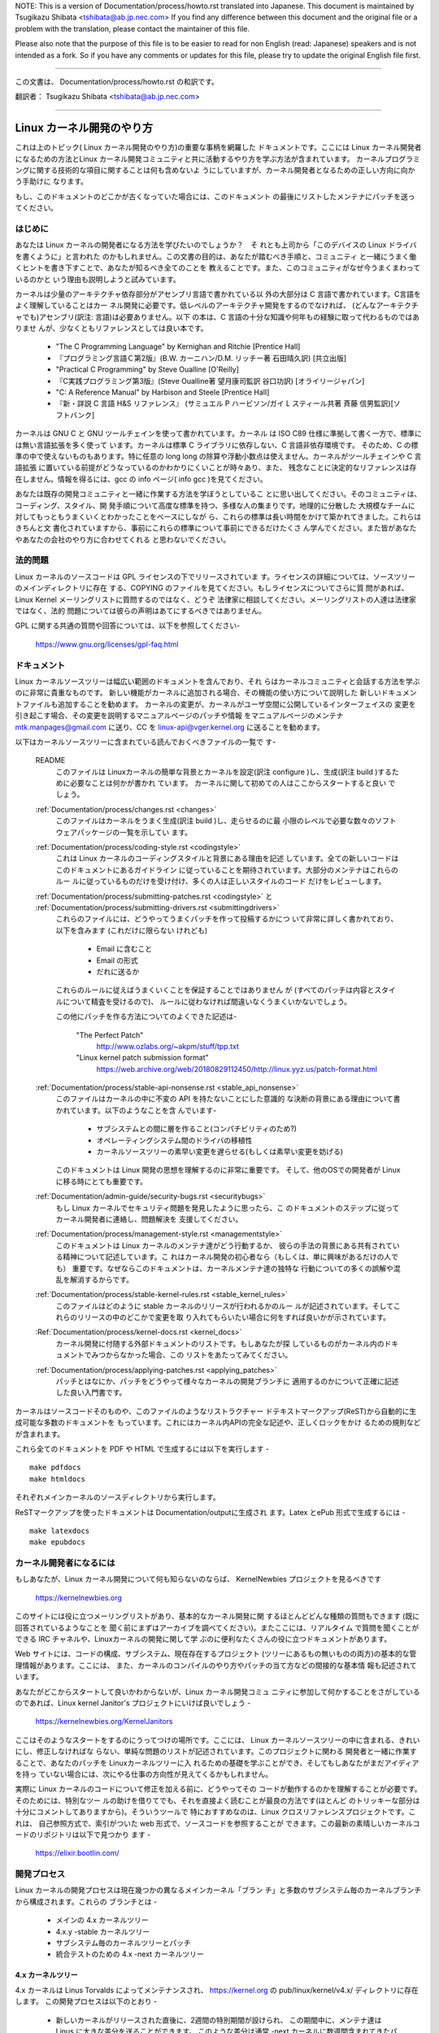 .. raw:: latex

	\kerneldocCJKoff

NOTE:
This is a version of Documentation/process/howto.rst translated into Japanese.
This document is maintained by Tsugikazu Shibata <tshibata@ab.jp.nec.com>
If you find any difference between this document and the original file or
a problem with the translation, please contact the maintainer of this file.

Please also note that the purpose of this file is to be easier to
read for non English (read: Japanese) speakers and is not intended as
a fork. So if you have any comments or updates for this file, please
try to update the original English file first.

----------------------------------

.. raw:: latex

	\kerneldocCJKon

この文書は、
Documentation/process/howto.rst
の和訳です。

翻訳者： Tsugikazu Shibata <tshibata@ab.jp.nec.com>

----------------------------------

Linux カーネル開発のやり方
==========================

これは上のトピック( Linux カーネル開発のやり方)の重要な事柄を網羅した
ドキュメントです。ここには Linux カーネル開発者になるための方法とLinux
カーネル開発コミュニティと共に活動するやり方を学ぶ方法が含まれています。
カーネルプログラミングに関する技術的な項目に関することは何も含めないよ
うにしていますが、カーネル開発者となるための正しい方向に向かう手助けに
なります。

もし、このドキュメントのどこかが古くなっていた場合には、このドキュメント
の最後にリストしたメンテナにパッチを送ってください。

はじめに
---------

あなたは Linux カーネルの開発者になる方法を学びたいのでしょうか？　そ
れとも上司から「このデバイスの Linux ドライバを書くように」と言われた
のかもしれません。この文書の目的は、あなたが踏むべき手順と、コミュニティ
と一緒にうまく働くヒントを書き下すことで、あなたが知るべき全てのことを
教えることです。また、このコミュニティがなぜ今うまくまわっているのかと
いう理由も説明しようと試みています。

カーネルは少量のアーキテクチャ依存部分がアセンブリ言語で書かれている以
外の大部分は C 言語で書かれています。C言語をよく理解していることはカー
ネル開発に必要です。低レベルのアーキテクチャ開発をするのでなければ、
(どんなアーキテクチャでも)アセンブリ(訳注: 言語)は必要ありません。以下
の本は、C 言語の十分な知識や何年もの経験に取って代わるものではありませ
んが、少なくともリファレンスとしては良い本です。

 - "The C Programming Language" by Kernighan and Ritchie [Prentice Hall]
 - 『プログラミング言語Ｃ第2版』(B.W. カーニハン/D.M. リッチー著 石田晴久訳) [共立出版]
 - "Practical C Programming" by Steve Oualline [O'Reilly]
 - 『C実践プログラミング第3版』(Steve Oualline著 望月康司監訳 谷口功訳) [オライリージャパン]
 - "C:  A Reference Manual" by Harbison and Steele [Prentice Hall]
 - 『新・詳説 C 言語 H&S リファレンス』 (サミュエル P ハービソン/ガイ L スティール共著 斉藤 信男監訳)[ソフトバンク]

カーネルは GNU C と GNU ツールチェインを使って書かれています。カーネル
は ISO C89 仕様に準拠して書く一方で、標準には無い言語拡張を多く使って
います。カーネルは標準 C ライブラリに依存しない、C 言語非依存環境です。
そのため、C の標準の中で使えないものもあります。特に任意の long long
の除算や浮動小数点は使えません。カーネルがツールチェインや C 言語拡張
に置いている前提がどうなっているのかわかりにくいことが時々あり、また、
残念なことに決定的なリファレンスは存在しません。情報を得るには、gcc の
info ページ( info gcc )を見てください。

あなたは既存の開発コミュニティと一緒に作業する方法を学ぼうとしているこ
とに思い出してください。そのコミュニティは、コーディング、スタイル、開
発手順について高度な標準を持つ、多様な人の集まりです。地理的に分散した
大規模なチームに対してもっともうまくいくとわかったことをベースにしなが
ら、これらの標準は長い時間をかけて築かれてきました。これらはきちんと文
書化されていますから、事前にこれらの標準について事前にできるだけたくさ
ん学んでください。また皆があなたやあなたの会社のやり方に合わせてくれる
と思わないでください。

法的問題
--------

Linux カーネルのソースコードは GPL ライセンスの下でリリースされていま
す。ライセンスの詳細については、ソースツリーのメインディレクトリに存在
する、COPYING のファイルを見てください。もしライセンスについてさらに質
問があれば、Linux Kernel メーリングリストに質問するのではなく、どうぞ
法律家に相談してください。メーリングリストの人達は法律家ではなく、法的
問題については彼らの声明はあてにするべきではありません。

GPL に関する共通の質問や回答については、以下を参照してください-

	https://www.gnu.org/licenses/gpl-faq.html

ドキュメント
------------

Linux カーネルソースツリーは幅広い範囲のドキュメントを含んでおり、それ
らはカーネルコミュニティと会話する方法を学ぶのに非常に貴重なものです。
新しい機能がカーネルに追加される場合、その機能の使い方について説明した
新しいドキュメントファイルも追加することを勧めます。
カーネルの変更が、カーネルがユーザ空間に公開しているインターフェイスの
変更を引き起こす場合、その変更を説明するマニュアルページのパッチや情報
をマニュアルページのメンテナ mtk.manpages@gmail.com に送り、CC を
linux-api@vger.kernel.org に送ることを勧めます。

以下はカーネルソースツリーに含まれている読んでおくべきファイルの一覧で
す-

  README
    このファイルは Linuxカーネルの簡単な背景とカーネルを設定(訳注
    configure )し、生成(訳注 build )するために必要なことは何かが書かれ
    ています。 カーネルに関して初めての人はここからスタートすると良い
    でしょう。

  :ref:`Documentation/process/changes.rst <changes>`
    このファイルはカーネルをうまく生成(訳注 build )し、走らせるのに最
    小限のレベルで必要な数々のソフトウェアパッケージの一覧を示してい
    ます。

  :ref:`Documentation/process/coding-style.rst <codingstyle>`
    これは Linux カーネルのコーディングスタイルと背景にある理由を記述
    しています。全ての新しいコードはこのドキュメントにあるガイドライン
    に従っていることを期待されています。大部分のメンテナはこれらのルー
    ルに従っているものだけを受け付け、多くの人は正しいスタイルのコード
    だけをレビューします。

  :ref:`Documentation/process/submitting-patches.rst <codingstyle>` と :ref:`Documentation/process/submitting-drivers.rst <submittingdrivers>`
    これらのファイルには、どうやってうまくパッチを作って投稿するかにつ
    いて非常に詳しく書かれており、以下を含みます (これだけに限らない
    けれども)

      - Email に含むこと
      - Email の形式
      - だれに送るか

    これらのルールに従えばうまくいくことを保証することではありません
    が (すべてのパッチは内容とスタイルについて精査を受けるので)、
    ルールに従わなければ間違いなくうまくいかないでしょう。

    この他にパッチを作る方法についてのよくできた記述は-

       "The Perfect Patch"
		http://www.ozlabs.org/~akpm/stuff/tpp.txt
       "Linux kernel patch submission format"
		https://web.archive.org/web/20180829112450/http://linux.yyz.us/patch-format.html

  :ref:`Documentation/process/stable-api-nonsense.rst <stable_api_nonsense>`
    このファイルはカーネルの中に不変の API を持たないことにした意識的
    な決断の背景にある理由について書かれています。以下のようなことを含
    んでいます-

      - サブシステムとの間に層を作ること(コンパチビリティのため?)
      - オペレーティングシステム間のドライバの移植性
      - カーネルソースツリーの素早い変更を遅らせる(もしくは素早い変更を妨げる)

    このドキュメントは Linux 開発の思想を理解するのに非常に重要です。
    そして、他のOSでの開発者が Linux に移る時にとても重要です。

  :ref:`Documentation/admin-guide/security-bugs.rst <securitybugs>`
    もし Linux カーネルでセキュリティ問題を発見したように思ったら、こ
    のドキュメントのステップに従ってカーネル開発者に連絡し、問題解決を
    支援してください。

  :ref:`Documentation/process/management-style.rst <managementstyle>`
    このドキュメントは Linux カーネルのメンテナ達がどう行動するか、
    彼らの手法の背景にある共有されている精神について記述しています。こ
    れはカーネル開発の初心者なら（もしくは、単に興味があるだけの人でも）
    重要です。なぜならこのドキュメントは、カーネルメンテナ達の独特な
    行動についての多くの誤解や混乱を解消するからです。

  :ref:`Documentation/process/stable-kernel-rules.rst <stable_kernel_rules>`
    このファイルはどのように stable カーネルのリリースが行われるかのルー
    ルが記述されています。そしてこれらのリリースの中のどこかで変更を取
    り入れてもらいたい場合に何をすれば良いかが示されています。

  :Ref:`Documentation/process/kernel-docs.rst <kernel_docs>`
    カーネル開発に付随する外部ドキュメントのリストです。もしあなたが探
    しているものがカーネル内のドキュメントでみつからなかった場合、この
    リストをあたってみてください。

  :ref:`Documentation/process/applying-patches.rst <applying_patches>`
    パッチとはなにか、パッチをどうやって様々なカーネルの開発ブランチに
    適用するのかについて正確に記述した良い入門書です。

カーネルはソースコードそのものや、このファイルのようなリストラクチャー
ドテキストマークアップ(ReST)から自動的に生成可能な多数のドキュメントを
もっています。これにはカーネル内APIの完全な記述や、正しくロックをかけ
るための規則などが含まれます。

これら全てのドキュメントを PDF や HTML で生成するには以下を実行します - ::

        make pdfdocs
        make htmldocs

それぞれメインカーネルのソースディレクトリから実行します。

ReSTマークアップを使ったドキュメントは Documentation/outputに生成され
ます。Latex とePub 形式で生成するには - ::

        make latexdocs
        make epubdocs

カーネル開発者になるには
------------------------

もしあなたが、Linux カーネル開発について何も知らないのならば、
KernelNewbies プロジェクトを見るべきです

	https://kernelnewbies.org

このサイトには役に立つメーリングリストがあり、基本的なカーネル開発に関
するほとんどどんな種類の質問もできます (既に回答されているようなことを
聞く前にまずはアーカイブを調べてください)。またここには、リアルタイム
で質問を聞くことができる IRC チャネルや、Linuxカーネルの開発に関して学
ぶのに便利なたくさんの役に立つドキュメントがあります。

Web サイトには、コードの構成、サブシステム、現在存在するプロジェクト
(ツリーにあるもの無いものの両方)の基本的な管理情報があります。ここには、
また、カーネルのコンパイルのやり方やパッチの当て方などの間接的な基本情
報も記述されています。

あなたがどこからスタートして良いかわからないが、Linux カーネル開発コミュ
ニティに参加して何かすることをさがしているのであれば、Linux kernel
Janitor's プロジェクトにいけば良いでしょう -

        https://kernelnewbies.org/KernelJanitors

ここはそのようなスタートをするのにうってつけの場所です。ここには、
Linux カーネルソースツリーの中に含まれる、きれいにし、修正しなければな
らない、単純な問題のリストが記述されています。このプロジェクトに関わる
開発者と一緒に作業することで、あなたのパッチを Linuxカーネルツリーに入
れるための基礎を学ぶことができ、そしてもしあなたがまだアイディアを持っ
ていない場合には、次にやる仕事の方向性が見えてくるかもしれません。

実際に Linux カーネルのコードについて修正を加える前に、どうやってその
コードが動作するのかを理解することが必要です。そのためには、特別なツー
ルの助けを借りてでも、それを直接よく読むことが最良の方法です(ほとんど
のトリッキーな部分は十分にコメントしてありますから)。そういうツールで
特におすすめなのは、Linux クロスリファレンスプロジェクトです。これは、
自己参照方式で、索引がついた web 形式で、ソースコードを参照することが
できます。この最新の素晴しいカーネルコードのリポジトリは以下で見つかり
ます -

	https://elixir.bootlin.com/

開発プロセス
------------

Linux カーネルの開発プロセスは現在幾つかの異なるメインカーネル「ブラン
チ」と多数のサブシステム毎のカーネルブランチから構成されます。これらの
ブランチとは -

  - メインの 4.x カーネルツリー
  - 4.x.y -stable カーネルツリー
  - サブシステム毎のカーネルツリーとパッチ
  - 統合テストのための 4.x -next カーネルツリー

4.x カーネルツリー
~~~~~~~~~~~~~~~~~~

4.x カーネルは Linus Torvalds によってメンテナンスされ、
https://kernel.org の pub/linux/kernel/v4.x/ ディレクトリに存在します。
この開発プロセスは以下のとおり -

  - 新しいカーネルがリリースされた直後に、2週間の特別期間が設けられ、
    この期間中に、メンテナ達は Linus に大きな差分を送ることができます。
    このような差分は通常 -next カーネルに数週間含まれてきたパッチです。
    大きな変更は git(カーネルのソース管理ツール、詳細は
    http://git-scm.com/ 参照) を使って送るのが好ましいやり方ですが、パッ
    チファイルの形式のまま送るのでも十分です。
  - rc1 カーネルがリリースされた２週間後、
    新しいカーネルを可能な限り堅牢にすることに焦点が置かれます。
    この時点で、多くのパッチがregressionを修正しています。
    常に存在しているバグはregressionの対象ではなく、
    重要なバグフィックスのみ追加されます。
    新しいドライバ(もしくはファイルシステム)のパッチは
    -rc1 の後で受け付けられることもあることを覚えておいてください。な
    ぜなら、変更が独立していて、追加されたコードの外の領域に影響を与え
    ない限り、退行のリスクは無いからです。-rc1 がリリースされた後、
    Linus へパッチを送付するのに git を使うこともできますが、パッチは
    レビューのために、パブリックなメーリングリストへも同時に送る必要が
    あります。
  - 新しい -rc は Linus が、最新の git ツリーがテスト目的であれば十分
    に安定した状態にあると判断したときにリリースされます。目標は毎週新
    しい -rc カーネルをリリースすることです。
  - このプロセスはカーネルが 「準備ができた」と考えられるまで継続しま
    す。このプロセスはだいたい 6週間継続します。

Andrew Morton が Linux-kernel メーリングリストにカーネルリリースについ
て書いたことをここで言っておくことは価値があります -

        *「カーネルがいつリリースされるかは誰も知りません。なぜなら、
        これは現実に認識されたバグの状況によりリリースされるのであり、
        前もって決められた計画によってリリースされるものではないから
        です。」*

4.x.y -stable カーネルツリー
~~~~~~~~~~~~~~~~~~~~~~~~~~~~

バージョン番号が3つの数字に分かれているカーネルは -stable カーネルです。
これには、4.x カーネルで見つかったセキュリティ問題や重大な後戻りに対す
る比較的小さい重要な修正が含まれます。

これは、開発/実験的バージョンのテストに協力することに興味が無く、最新
の安定したカーネルを使いたいユーザに推奨するブランチです。

もし、4.x.y カーネルが存在しない場合には、番号が一番大きい 4.x が最新
の安定版カーネルです。

4.x.y は "stable" チーム <stable@vger.kernel.org> でメンテされており、
必要に応じてリリースされます。通常のリリース期間は 2週間毎ですが、差
し迫った問題がなければもう少し長くなることもあります。セキュリティ関
連の問題の場合はこれに対してだいたいの場合、すぐにリリースがされます。

カーネルツリーに入っている、
Documentation/process/stable-kernel-rules.rst ファイルにはどのような種
類の変更が -stable ツリーに受け入れ可能か、またリリースプロセスがどう
動くかが記述されています。

サブシステム毎のカーネルツリーとパッチ
~~~~~~~~~~~~~~~~~~~~~~~~~~~~~~~~~~~~~~

それぞれのカーネルサブシステムのメンテナ達は --- そして多くのカーネル
サブシステムの開発者達も --- 各自の最新の開発状況をソースリポジトリに
公開しています。そのため、自分とは異なる領域のカーネルで何が起きている
かを他の人が見られるようになっています。開発が早く進んでいる領域では、
開発者は自身の投稿がどのサブシステムカーネルツリーを元にしているか質問
されるので、その投稿とすでに進行中の他の作業との衝突が避けられます。

大部分のこれらのリポジトリは git ツリーです。しかしその他の SCM や
quilt シリーズとして公開されているパッチキューも使われています。これら
のサブシステムリポジトリのアドレスは MAINTAINERS ファイルにリストされ
ています。これらの多くは https://git.kernel.org/ で参照することができま
す。

提案されたパッチがこのようなサブシステムツリーにコミットされる前に、メー
リングリストで事前にレビューにかけられます（以下の対応するセクションを
参照）。いくつかのカーネルサブシステムでは、このレビューは patchworkと
いうツールによって追跡されます。Patchwork は web インターフェイスによっ
てパッチ投稿の表示、パッチへのコメント付けや改訂などができ、そしてメン
テナはパッチに対して、レビュー中、受付済み、拒否というようなマークをつ
けることができます。大部分のこれらの patchwork のサイトは
https://patchwork.kernel.org/ でリストされています。

統合テストのための 4.x -next カーネルツリー
~~~~~~~~~~~~~~~~~~~~~~~~~~~~~~~~~~~~~~~~~~~

サブシステムツリーの更新内容がメインラインの 4.x ツリーにマージされる
前に、それらは統合テストされる必要があります。この目的のため、実質的に
全サブシステムツリーからほぼ毎日プルされてできる特別なテスト用のリポジ
トリが存在します-

       https://git.kernel.org/?p=linux/kernel/git/next/linux-next.git

このやり方によって、-next カーネルは次のマージ機会でどんなものがメイン
ラインカーネルにマージされるか、おおまかなの展望を提供します。-next カー
ネルの実行テストを行う冒険好きなテスターは大いに歓迎されます。

バグレポート
-------------

https://bugzilla.kernel.org は Linux カーネル開発者がカーネルのバグを追跡する
場所です。ユーザは見つけたバグの全てをこのツールで報告すべきです。どう
kernel bugzilla を使うかの詳細は、以下を参照してください -

	https://bugzilla.kernel.org/page.cgi?id=faq.html

メインカーネルソースディレクトリにあるファイル
admin-guide/reporting-bugs.rstはカーネルバグらしいものについてどうレポー
トするかの良いテンプレートであり、問題の追跡を助けるためにカーネル開発
者にとってどんな情報が必要なのかの詳細が書かれています。

バグレポートの管理
-------------------

あなたのハッキングのスキルを訓練する最高の方法のひとつに、他人がレポー
トしたバグを修正することがあります。あなたがカーネルをより安定化させる
こに寄与するということだけでなく、あなたは 現実の問題を修正することを
学び、自分のスキルも強化でき、また他の開発者があなたの存在に気がつきま
す。バグを修正することは、多くの開発者の中から自分が功績をあげる最善の
道です、なぜなら多くの人は他人のバグの修正に時間を浪費することを好まな
いからです。

すでにレポートされたバグのために仕事をするためには、
https://bugzilla.kernel.org に行ってください。もし今後のバグレポートに
ついてアドバイスを受けたいのであれば、bugme-new メーリングリスト(新し
いバグレポートだけがここにメールされる) または bugme-janitor メーリン
グリスト(bugzilla の変更毎にここにメールされる)を購読できます。

	https://lists.linux-foundation.org/mailman/listinfo/bugme-new

	https://lists.linux-foundation.org/mailman/listinfo/bugme-janitors

メーリングリスト
----------------

上のいくつかのドキュメントで述べていますが、コアカーネル開発者の大部分
は Linux kernel メーリングリストに参加しています。このリストの登録/脱
退の方法については以下を参照してください-

	http://vger.kernel.org/vger-lists.html#linux-kernel

このメーリングリストのアーカイブは web 上の多数の場所に存在します。こ
れらのアーカイブを探すにはサーチエンジンを使いましょう。例えば-

	http://dir.gmane.org/gmane.linux.kernel

リストに投稿する前にすでにその話題がアーカイブに存在するかどうかを検索
することを是非やってください。多数の事がすでに詳細に渡って議論されてお
り、アーカイブにのみ記録されています。

大部分のカーネルサブシステムも自分の個別の開発を実施するメーリングリス
トを持っています。個々のグループがどんなリストを持っているかは、
MAINTAINERS ファイルにリストがありますので参照してください。

多くのリストは kernel.org でホストされています。これらの情報は以下にあ
ります -

	http://vger.kernel.org/vger-lists.html

メーリングリストを使う場合、良い行動習慣に従うようにしましょう。少し安っ
ぽいが、以下の URL は上のリスト(や他のリスト)で会話する場合のシンプル
なガイドラインを示しています -

	http://www.albion.com/netiquette/

もし複数の人があなたのメールに返事をした場合、CC: で受ける人のリストは
だいぶ多くなるでしょう。正当な理由がない限り、CC: リストから誰かを削除
をしないように、また、メーリングリストのアドレスだけにリプライすること
のないようにしましょう。1つは送信者から、もう1つはリストからのように、
メールを2回受けることになってもそれに慣れ、しゃれたメールヘッダーを追
加してこの状態を変えようとしないように。人々はそのようなことは好みませ
ん。

今までのメールでのやりとりとその間のあなたの発言はそのまま残し、
"John Kernelhacker wrote ...:" の行をあなたのリプライの先頭行にして、
メールの先頭でなく、各引用行の間にあなたの言いたいことを追加するべきで
す。

もしパッチをメールに付ける場合は、
Documentation/process/submitting-patches.rst に提示されているように、そ
れは プレーンな可読テキストにすることを忘れないようにしましょう。カー
ネル開発者は 添付や圧縮したパッチを扱いたがりません。彼らはあなたのパッ
チの行毎にコメントを入れたいので、そうするしかありません。あなたのメー
ルプログラムが空白やタブを圧縮しないように確認しましょう。最初の良いテ
ストとしては、自分にメールを送ってみて、そのパッチを自分で当ててみるこ
とです。もしそれがうまく行かないなら、あなたのメールプログラムを直して
もらうか、正しく動くように変えるべきです。

何をおいても、他の購読者に対する敬意を表すことを忘れないでください。

コミュニティと共に働くこと
--------------------------

カーネルコミュニティのゴールは可能なかぎり最高のカーネルを提供すること
です。あなたがパッチを受け入れてもらうために投稿した場合、それは、技術
的メリットだけがレビューされます。その際、あなたは何を予想すべきでしょ
うか?

  - 批判
  - コメント
  - 変更の要求
  - パッチの正当性の証明要求
  - 沈黙

思い出してください、これはあなたのパッチをカーネルに入れる話です。あな
たは、あなたのパッチに対する批判とコメントを受け入れるべきで、それらを
技術的レベルで評価して、パッチを再作成するか、なぜそれらの変更をすべき
でないかを明確で簡潔な理由の説明を提供してください。もし、あなたのパッ
チに何も反応がない場合、たまにはメールの山に埋もれて見逃され、あなたの
投稿が忘れられてしまうこともあるので、数日待って再度投稿してください。

あなたがやるべきでないことは?

  - 質問なしにあなたのパッチが受け入れられると想像すること
  - 守りに入ること
  - コメントを無視すること
  - 要求された変更を何もしないでパッチを出し直すこと

可能な限り最高の技術的解決を求めているコミュニティでは、パッチがどのく
らい有益なのかについては常に異なる意見があります。あなたは協調的である
べきですし、また、あなたのアイディアをカーネルに対してうまく合わせるよ
うにすることが望まれています。もしくは、最低限あなたのアイディアがそれ
だけの価値があるとすすんで証明するようにしなければなりません。
正しい解決に向かって進もうという意志がある限り、間違うことがあっても許
容されることを忘れないでください。

あなたの最初のパッチに単に 1ダースもの修正を求めるリストの返答になるこ
とも普通のことです。これはあなたのパッチが受け入れられないということで
は **ありません**、そしてあなた自身に反対することを意味するのでも **あ
りません**。単に自分のパッチに対して指摘された問題を全て修正して再送す
れば良いのです。


カーネルコミュニティと企業組織のちがい
-----------------------------------------------------------------

カーネルコミュニティは大部分の伝統的な会社の開発環境とは異ったやり方で
動いています。以下は問題を避けるためにできると良いことのリストです。

  あなたの提案する変更について言うときのうまい言い方 -

    - "これは複数の問題を解決します"
    - "これは2000行のコードを削除します"
    - "以下のパッチは、私が言おうとしていることを説明するものです"
    - "私はこれを5つの異なるアーキテクチャでテストしたのですが..."
    - "以下は一連の小さなパッチ群ですが..."
    - "これは典型的なマシンでの性能を向上させます..."

  やめた方が良い悪い言い方 -

    - "このやり方で AIX/ptx/Solaris ではできたので、できるはずだ..."
    - "私はこれを20年もの間やってきた、だから..."
    - "これは私の会社が金儲けをするために必要だ"
    - "これは我々のエンタープライズ向け商品ラインのためである"
    - "これは私が自分のアイディアを記述した、1000ページの設計資料である"
    - "私はこれについて、6ケ月作業している..."
    - "以下は ... に関する5000行のパッチです"
    - "私は現在のぐちゃぐちゃを全部書き直した、それが以下です..."
    - "私は〆切がある、そのためこのパッチは今すぐ適用される必要がある"

カーネルコミュニティが大部分の伝統的なソフトウェアエンジニアリングの労
働環境と異なるもう一つの点は、やりとりに顔を合わせないということです。
email と irc を第一のコミュニケーションの形とする一つの利点は、性別や
民族の差別がないことです。Linux カーネルの職場環境は女性や少数民族を受
容します。なぜなら、email アドレスによってのみあなたが認識されるからで
す。
国際的な側面からも活動領域を均等にするようにします。なぜならば、あなた
は人の名前で性別を想像できないからです。ある男性が アンドレアという名
前で、女性の名前は パット かもしれません (訳注 Andrea は米国では女性、
それ以外(欧州など)では男性名として使われることが多い。同様に、Pat は
Patricia (主に女性名)や Patrick (主に男性名)の略称)。
Linux カーネルの活動をして、意見を表明したことがある大部分の女性は、前
向きな経験をもっています。

言葉の壁は英語が得意でない一部の人には問題になります。メーリングリスト
の中で、きちんとアイディアを交換するには、相当うまく英語を操れる必要が
あることもあります。そのため、自分のメールを送る前に英語で意味が通じて
いるかをチェックすることをお薦めします。

変更を分割する
--------------

Linux カーネルコミュニティは、一度に大量のコードの塊を喜んで受容するこ
とはありません。変更は正確に説明される必要があり、議論され、小さい、個
別の部分に分割する必要があります。これはこれまで多くの会社がやり慣れて
きたことと全く正反対のことです。あなたのプロポーザルは、開発プロセスのと
ても早い段階から紹介されるべきです。そうすれば あなたは自分のやってい
ることにフィードバックを得られます。これは、コミュニティからみれば、あ
なたが彼らと一緒にやっているように感じられ、単にあなたの提案する機能の
ゴミ捨て場として使っているのではない、と感じられるでしょう。
しかし、一度に 50 もの email をメーリングリストに送りつけるようなことは
やってはいけません、あなたのパッチ群はいつもどんな時でもそれよりは小さ
くなければなりません。

パッチを分割する理由は以下 -

1) 小さいパッチはあなたのパッチが適用される見込みを大きくします、カー
   ネルの人達はパッチが正しいかどうかを確認する時間や労力をかけないか
   らです。5行のパッチはメンテナがたった1秒見るだけで適用できます。
   しかし、500行のパッチは、正しいことをレビューするのに数時間かかるか
   もしれません(時間はパッチのサイズなどにより指数関数に比例してかかり
   ます)

   小さいパッチは何かあったときにデバッグもとても簡単になります。パッ
   チを1個1個取り除くのは、とても大きなパッチを当てた後に(かつ、何かお
   かしくなった後で)解剖するのに比べればとても簡単です。

2) 小さいパッチを送るだけでなく、送るまえに、書き直して、シンプルにす
   る(もしくは、単に順番を変えるだけでも)ことも、とても重要です。

以下はカーネル開発者の Al Viro のたとえ話です -

        *"生徒の数学の宿題を採点する先生のことを考えてみてください、
        先生は生徒が解に到達するまでの試行錯誤を見たいとは思わないでし
        ょう。先生は簡潔な最高の解を見たいのです。良い生徒はこれを知っ
        ており、そして最終解の前の中間作業を提出することは決してないの
        です*

        *カーネル開発でもこれは同じです。メンテナ達とレビューア達は、
        問題を解決する解の背後になる思考プロセスを見たいとは思いません。
        彼らは単純であざやかな解決方法を見たいのです。"*

あざやかな解を説明するのと、コミュニティと共に仕事をし、未解決の仕事を
議論することのバランスをキープするのは難しいかもしれません。ですから、
開発プロセスの早期段階で改善のためのフィードバックをもらうようにするの
も良いですが、変更点を小さい部分に分割して全体ではまだ完成していない仕
事を(部分的に)取り込んでもらえるようにすることも良いことです。

また、でき上がっていないものや、"将来直す" ようなパッチを、本流に含め
てもらうように送っても、それは受け付けられないことを理解してください。

あなたの変更を正当化する
------------------------

あなたのパッチを分割するのと同時に、なぜその変更を追加しなければならな
いかを Linux コミュニティに知らせることはとても重要です。新機能は必要
性と有用性で正当化されなければなりません。

あなたの変更を説明する
----------------------

あなたのパッチを送付する場合には、メールの中のテキストで何を言うかにつ
いて、特別に注意を払ってください。この情報はパッチの ChangeLog に使わ
れ、いつも皆がみられるように保管されます。これは次のような項目を含め、
パッチを完全に記述するべきです -

  - なぜ変更が必要か
  - パッチ全体の設計アプローチ
  - 実装の詳細
  - テスト結果

これについて全てがどのようにあるべきかについての詳細は、以下のドキュメ
ントの ChangeLog セクションを見てください -

  "The Perfect Patch"
      http://www.ozlabs.org/~akpm/stuff/tpp.txt

これらはどれも、実行することが時にはとても困難です。これらの例を完璧に
実施するには数年かかるかもしれません。これは継続的な改善のプロセスであ
り、多くの忍耐と決意を必要とするものです。でも諦めないで、実現は可能で
す。多数の人がすでにできていますし、彼らも最初はあなたと同じところから
スタートしたのですから。




----------

Paolo Ciarrocchi に感謝、彼は彼の書いた "Development Process"
(https://lwn.net/Articles/94386/) セクションをこのテキストの原型にする
ことを許可してくれました。Rundy Dunlap と Gerrit Huizenga はメーリング
リストでやるべきこととやってはいけないことのリストを提供してくれました。
以下の人々のレビュー、コメント、貢献に感謝。
Pat Mochel, Hanna Linder, Randy Dunlap, Kay Sievers,
Vojtech Pavlik, Jan Kara, Josh Boyer, Kees Cook, Andrew Morton, Andi
Kleen, Vadim Lobanov, Jesper Juhl, Adrian Bunk, Keri Harris, Frans Pop,
David A. Wheeler, Junio Hamano, Michael Kerrisk, と Alex Shepard
彼らの支援なしでは、このドキュメントはできなかったでしょう。



Maintainer: Greg Kroah-Hartman <greg@kroah.com>
